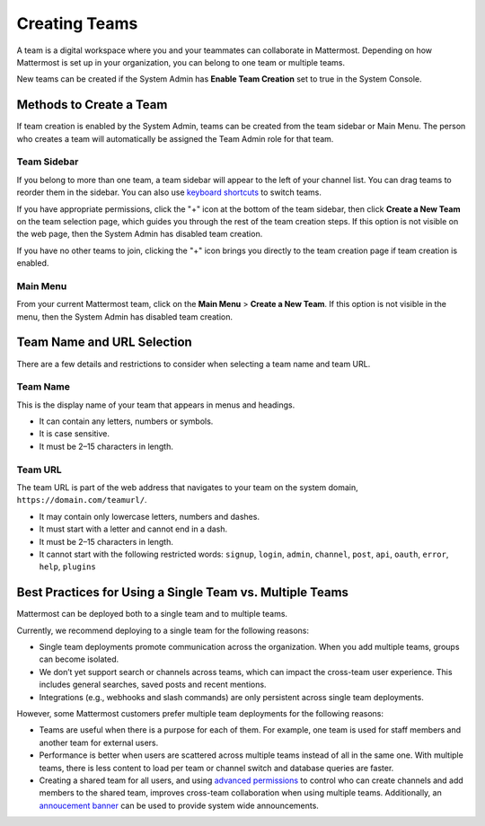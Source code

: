 Creating Teams
==============

A team is a digital workspace where you and your teammates can collaborate in Mattermost. Depending on how Mattermost is set up in your organization, you can belong to one team or multiple teams.

New teams can be created if the System Admin has **Enable Team Creation** set to true in the System Console.

Methods to Create a Team
------------------------

If team creation is enabled by the System Admin, teams can be created from the team sidebar or Main Menu. The person who creates a team will automatically be assigned the Team Admin role for that team.

Team Sidebar
~~~~~~~~~~~~~~~~~~~~
If you belong to more than one team, a team sidebar will appear to the left of your channel list. You can drag teams to reorder them in the sidebar. You can also use `keyboard shortcuts <https://docs.mattermost.com/help/messaging/keyboard-shortcuts.html>`_ to switch teams.

.. image:: ../../images/team-sidebar.gif

If you have appropriate permissions, click the "+" icon at the bottom of the team sidebar, then click **Create a New Team** on the team selection page, which guides you through the rest of the team creation steps. If this option is not visible on the web page, then the System Admin has disabled team creation.

If you have no other teams to join, clicking the "+" icon brings you directly to the team creation page if team creation is enabled.

Main Menu
~~~~~~~~~~
From your current Mattermost team, click on the **Main Menu** > **Create a New Team**. If this option is not visible in the menu, then the System Admin has disabled team creation.

Team Name and URL Selection
---------------------------

There are a few details and restrictions to consider when selecting a team name and team URL.

Team Name
~~~~~~~~~~~~~

This is the display name of your team that appears in menus and headings.

-  It can contain any letters, numbers or symbols.
-  It is case sensitive.
-  It must be 2–15 characters in length.

Team URL
~~~~~~~~~~~

The team URL is part of the web address that navigates to your team on
the system domain, ``https://domain.com/teamurl/``.

-  It may contain only lowercase letters, numbers and dashes.
-  It must start with a letter and cannot end in a dash.
-  It must be 2–15 characters in length.
-  It cannot start with the following restricted words: ``signup``,
   ``login``, ``admin``, ``channel``, ``post``, ``api``, ``oauth``,
   ``error``, ``help``, ``plugins``
   
Best Practices for Using a Single Team vs. Multiple Teams
-----------------------------------------------------------------

Mattermost can be deployed both to a single team and to multiple teams.

Currently, we recommend deploying to a single team for the following reasons:

* Single team deployments promote communication across the organization. When you add multiple teams, groups can become isolated. 
* We don’t yet support search or channels across teams, which can impact the cross-team user experience. This includes general searches, saved posts and recent mentions.
* Integrations (e.g., webhooks and slash commands) are only persistent across single team deployments.

However, some Mattermost customers prefer multiple team deployments for the following reasons:

* Teams are useful when there is a purpose for each of them. For example, one team is used for staff members and another team for external users.
* Performance is better when users are scattered across multiple teams instead of all in the same one. With multiple teams, there is less content to load per team or channel switch and database queries are faster.
* Creating a shared team for all users, and using `advanced permissions <https://docs.mattermost.com/deployment/advanced-permissions.html#recipes>`__ to control who can create channels and add members to the shared team, improves cross-team collaboration when using multiple teams. Additionally, an `annoucement banner <https://docs.mattermost.com/administration/announcement-banner.html>`__ can be used to provide system wide announcements. 
